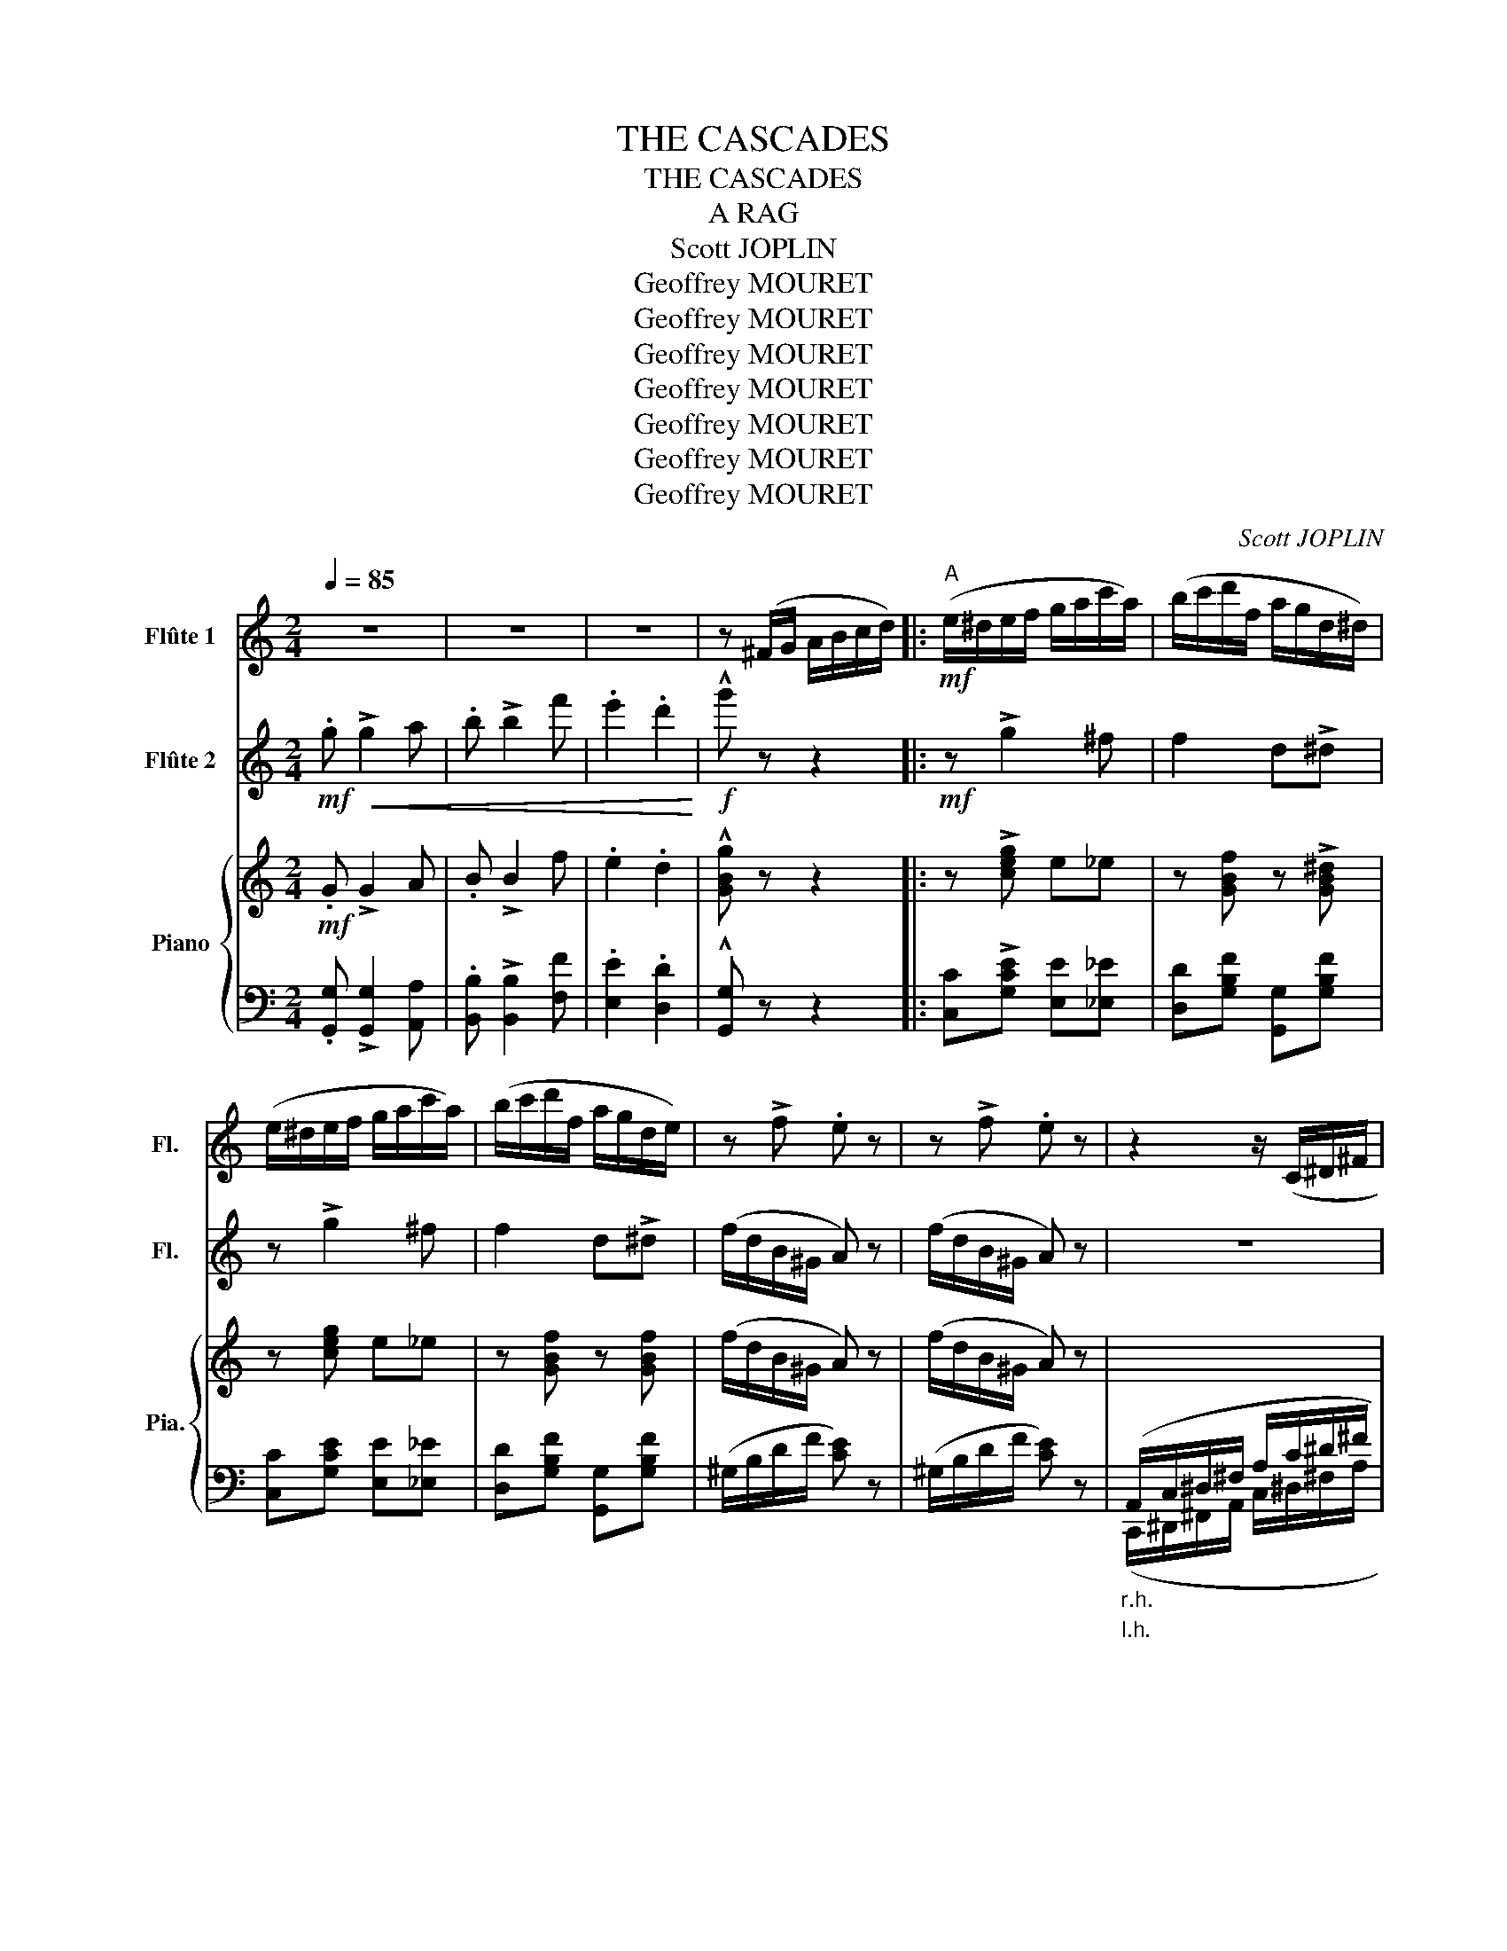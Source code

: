 X:1
T:THE CASCADES
T:THE CASCADES
T:A RAG
T:Scott JOPLIN
T:Geoffrey MOURET
T:Geoffrey MOURET
T:Geoffrey MOURET
T:Geoffrey MOURET
T:Geoffrey MOURET
T:Geoffrey MOURET
T:Geoffrey MOURET
C:Scott JOPLIN
Z:Geoffrey MOURET
%%score 1 2 { 3 | ( 4 5 ) }
L:1/8
Q:1/4=85
M:2/4
K:C
V:1 treble nm="Flûte 1" snm="Fl."
V:2 treble nm="Flûte 2" snm="Fl."
V:3 treble nm="Piano" snm="Pia."
V:4 bass 
V:5 bass 
V:1
 z4 | z4 | z4 | z (^F/G/ A/B/c/d/) |:!mf!"^A" (e/^d/e/f/ g/a/c'/a/) | (b/c'/d'/f/ a/g/d/^d/) | %6
 (e/^d/e/f/ g/a/c'/a/) | (b/c'/d'/f/ a/g/d/e/) | z !>!f .e z | z !>!f .e z | z2 z/ (C/^D/^F/ | %11
 A/c/^d/^f/ a/c'/^d'/^f'/) | _a'^f'/f'/- f'/f'/f' | g'2 (g'/e'/c'/g/) | a2 .d'/!>!d'g/ | c' z z2 | %16
 c._e .c._A | G2 E2 | D2 .F/!>!FF/ |1 E (^F/G/ A/B/c/d/) :|2 E g/g/ gg |: %21
!mf!"^B" (g'/f'/d'/b/ g/f/d/B/) |!mp! c!>!e/e/- e/e/e | B!>!f/f/- f/f/f | %24
 c!>!e/e/- e/!mf!g/c'/e'/ | (g'/f'/d'/b/ g/f/d/B/) | c!>!e/e/- e/G/e | B!>!B/B/- B/B/c | %28
 G z z/ g/b/d'/ |!mf! (g'/f'/d'/b/ g/f/d/B/) |!mp! c!>!e/e/- e/e/e | B!>!f/f/- f/f/f | %32
!mp! c!>!e/e/- e/e/!^!d |!p! c/!<(!e/g/c'/ c/e/g/c'/ | c/f/c'/f/ c/c'^f/!<)! |!mf! g/G/e/d/ cd |1 %36
 c g/g/ gg :|2 c z z2 ||!f! Te'4- | e'3 e' | _e'2 =e'2 | f'2 z2 |:!mf!"^C" f2- f/d/_e/=e/ | %43
 f/d/_e/d/- d/ z/ z | z/ g/_b/g/ c'/bf/- | f2- f/a/c'/f'/ | f2- f/_B/c/^c/ | d/_B/c/B/- B/G/B | %48
 A/f/c/d/- d/_B/G | F z z/ a/c'/f'/ | f2- f/d/_e/=e/ | f/d/_e/d/- d/ z/ z | z/ g/_b/g/ c'/bf/- | %53
 f/d/f/f/ _b/d'/f'/_a'/ | z _b/g/ c'/bf/- | f/d/f/g/- g/d/=B/G/ | c/G/_B A/f/_e/c/ |1 _B2 z2 :|2 %58
 _B2 _b z |:!p!"^D"!<(! _B/B_A/ G/^F/G/B/!<)! | _e z z2 |!p! _B/B_A/ G/^F/G/B/ | _e z z2 | %63
!mp! _a/ag/ (f/e/f/^f/ |!<(! g/)_a/_b/c'/-!<)!!<(! c'/d'/_e'!<)! | %65
!<(! d'/_e'/=e'/f'/- f'/f/c'!<)! |!f! _b2-!>(! b _B!>)! |!p! _B/!<(!B_A/ G/^F/G/B/!<)! | %68
!mf! _e z z2 |!<(! g/gg/ (_a/g/d/f/ | _e/)f/g/c'/- c'/g/c'!<)! |!f! z/ _a/g/f/ a/_e'a/ | %72
 g/_e/g ^f2 | g/_B/g/f/ _ef |1 _e _B/B/ BB :|2 _e2 !^!_e' z |] %76
V:2
!mf! .g!<(! !>!g2 a | .b !>!b2 f' | .e'2 .d'2!<)! |!f! !^!g' z z2 |:!mf! z !>!g2 ^f | f2 d!>!^d | %6
 z !>!g2 ^f | f2 d!>!^d | (f/d/B/^G/ A) z | (f/d/B/^G/ A) z | z4 | (C/^D/^F/A/ c/^d/^f/a/) | %12
 c'._e' .c'._a | g2 e2 | d2 .f/!>!ff/ | e (c/d/ e/f/^f/g/) | _a^f/f/- f/f/f | g2 (g/e/c/G/) | %18
 A2 .d/!>!dG/ |1 c z z2 :|2 c z z2 |:!mf! z !>!B2 d | e!>!a/g/- g/a/g | f!>!a/g/- g/a/g | %24
 e!>!a/g/- g/ z/ z | z !>!B2 d | e!>!a/g/- g/g/^a | e!>!d/B/- B/G/A | B/G/B/d/ g/ z/ z | z4 | %30
 e!>!a/g/- g/a/g | f!>!a/g/- g/a/g | e!>!a/g/- g/a/!^!g |!p!!<(! c' z c' z | c' z c' z | %35
!mf! g/!<)!G/e/d/ ^F=F |1 E z z2 :|2 E z z2 || z4 | z4 | z4 | z4 |:!mf! F2- F/D/_E/=E/ | %43
 F/_B/A/B/- B/d/f/_a/ | z/ _e/_B/e/ c/BB/- | B2- B/A/c/f/ | d2- d/_B/c/^c/ | d/_B/_E/D/- D/G/B | %48
 F/F/A/_B/- B/B/E | Fc/f/- f/ z/ z | d2- d/D/_E/=E/ | F/_B/A/B/- B/d/f/_a/ | z/ _e/_B/e/ c/Bd/- | %53
 d/d/f/f/ _b/ z/ z | z/ _e/_B/e/ c/Bd/- | d/_B/d/=B/- B/d/=B/G/ | E_B AF |1 _B z z2 :|2 _B2 d z |: %59
!p! G/!<(!GF/ _EE/G/!<)! | _B z z2 |!p! G/GF/ _EE/G/ | _B z z2 |!mp! d/dd/ d2 | %64
!<(! _e/_A/_B/c/-!<)!!<(! c/d/e!<)! |!<(! d/_e/=e/f/- f/f/_e!<)! |!f! d2- d _A | %67
!p!!<(! G/GF/ _EE/G/!<)! |!mf! _B z z2 |!<(! B/BB/ B2 | c/f/g/c'/- c'/g/c'!<)! | %71
!f! z/ _a/g/f/ a/_e'a/ | g/_e/g e2 | _e/_B/g/f/ A_A |1 G _B/B/ BB :|2 G2 !^!g z |] %76
V:3
!mf! .G !>!G2 A | .B !>!B2 f | .e2 .d2 | !^![GBg] z z2 |: z !>![ceg] e_e | z [GBf] z !>![GB^d] | %6
 z [ceg] e_e | z [GBf] z [GBf] | (f/d/B/^G/ A) z | (f/d/B/^G/ A) z | %10
"_r.h."[I:staff +1] (A,,/C,/^D,/^F,/ A,/C/^D/^F/ |[I:staff -1] A/c/^d/^f/ a/c'/^d'/^f'/) | %12
 [c'_e'][c_e]/[ce]/- [ce]/[ce]/[ce] | [c'=e']2 z2 | [c^f]2 z2 | e z z2 | %16
 [c_e_a][ce]/[ce]/- [ce]/[ce]/[ce] | [c=eg]2 z2 | [C^FA]2 z2 |1 [Ec] z z2 :|2 [Ec] z z2 |: %21
 z [GBf] z [GBf] | z [Gce] z [Gce] | z [GBf] z [GBf] | z [Gce] z [Gce] | z [GBf] z [GBf] | %26
 z [Gce] z2 | z [DG] z [D^F] | [DG] z [Bdg] z | z [GBf] z [GBf] | z [Gce] z [Gce] | %31
 z [GBf] z [GBf] | z [Gce] [Gce]!^!G |!p!!<(! c2 _B2 | A2 _A2!<)! |!mf! z [Gce] z2 |1 z4 :|2 %37
 z2 [cec'] z ||"^r.h." [Bdf] [Bdf]2 [Bdf] | [_Bdf] [Bdf]2 [Bdf] | [_B_e]2 [_Bc=e]2 | %41
 [Acf] z !^![FA_ef]2 |:!mf! [F_Bdf]2- [FBdf]/ z/ z | dc _B[FBd] | z [G_B_e] _E^C | z4 | %46
 [F_Bdf]2- [FBdf]/ z/ z | z4 | z [Ac] z [_Bc] | [FAc]A c_e | [F_Bdf]2- [FBdf]/ z/ z | dc _B[FBd] | %52
 z [G_B_e] _EG | _B_A GF | z [G_B_e] _E^C | z2 z [GBdf] | z4 |1 z4 :|2 z2 [_Bd_b] z |: %59
!p!!<(! z [G_B_e] z [GB]!<)! |!mf! z [_eg_b]/[eg]/- [eg]/[egc']/[egb] | %61
!p!!<(! z [G_B_e] z [GB]!<)! |!mf! z [_eg_b]/[eg]/- [eg]/[egc']/[^cgb] | z [_A_Bd] z [ABd] | %64
 z [G_B_e] z2 | z [F_Bd] z [FA] |!f! _B!>(! z z2!>)! |!p! z [G_B_e] z [GB] | %68
!mf! z [_eg_b]/[eg]/- [eg]/[egc']/[egb] | z [GBf] z [GBf] | z [Gc_e] z [Gce] | z [_Acf] z2 | %72
 z [G_B_e] z2 | z [G_B_e] z2 |1 _e z [_A,_B,D]2 :|2 z4 |] %76
V:4
 .[G,,G,] !>![G,,G,]2 [A,,A,] | .[B,,B,] !>![B,,B,]2 [F,F] | .[E,E]2 .[D,D]2 | !^![G,,G,] z z2 |: %4
 [C,C]!>![G,CE] [E,E][_E,_E] | [D,D][G,B,F] [G,,G,][G,B,F] | [C,C][G,CE] [E,E][_E,_E] | %7
 [D,D][G,B,F] [G,,G,][G,B,F] | (^G,/B,/D/F/ [CE]) z | (^G,/B,/D/F/ [CE]) z | %10
"_l.h." (C,,/^D,,/^F,,/A,,/ C,/^D,/^F,/A,/ |[I:staff -1] C/^D/^F/A/ c/^d/^f/a/) | _a_EC_A, | %13
 G[c=e] E[Gce] | (DA) [GB]2 | [CGc][I:staff +1] z z2 | _A_EC_A, | G,[C=E] E,[G,CE] | %18
 (D,A,) [G,B,]2 |1 [C,G,C] z z2 :|2 [C,G,C] z z [^C,^C] |: %21
!ped! [D,D][G,B,F] [G,,G,][G,B,F]!ped-up! |!ped! [C,C][G,CE] [G,,G,][G,CE]!ped-up! | %23
!ped! [D,D][G,B,F] [G,,G,][G,B,F]!ped-up! |!ped! [C,C][G,CE] [G,,G,][G,CE]!ped-up! | %25
!ped! [D,D][G,B,F] [G,,G,][G,B,F]!ped-up! |!ped! [C,C][G,CE] [E,,E,][^C,,^C,]!ped-up! | %27
!ped! [D,,D,][D,G,] [D,,D,]!ped-up![D,^F,] | [G,,D,G,] z [G,B,D] z | %29
!ped! [D,D][G,B,F] [G,,G,]!ped-up![G,B,F] |!ped! [C,C][G,CE] [G,,G,][G,CE]!ped-up! | %31
!ped! [D,D][G,B,F] [G,,G,][G,B,F]!ped-up! |!ped! [C,C][G,CE] [G,CE]!^![G,,G,]!ped-up! | %33
!p!!ped!!<(! C,[G,CE] _B,,!ped-up![G,CE] |!ped! A,,[A,CF]!ped-up!!ped! _A,,[_A,C^D]!ped-up!!<)! | %35
!mf!!ped! [G,,G,][G,CE] [A,,A,][G,,G,]!ped-up! |1 [C,C] z z2 :|2 [C,C][G,,G,] [C,,C,] z || %38
"^l.h."[I:staff -1] G G2 G | _A A2 A | G2 _G2 | F[I:staff +1] z !^![F,,F,]2 |: %42
!ped! [D,D]/[_B,,_B,]/[A,,A,]/[G,,G,]/!ped-up! [F,,F,]/[B,,B,]/[C,C]/[^C,^C]/ | %43
!ped! [D,D][C,C]!ped-up!!ped! [_B,,_B,][F,B,D]!ped-up! | %44
!ped! [_E,,_E,][G,_B,_E] [E,,E,][^C,,^C,]!ped-up! | %45
!ped! [D,,D,][F,,F,]/[_B,,_B,]/ [C,C][_E,_E]!ped-up! | %46
!ped! [D,D]/[_B,,_B,]/[A,,A,]/[G,,G,]/ [F,,F,]/[D,,D,]/!ped-up![_E,,_E,]/[=E,,=E,]/ | %47
 [F,,F,][^F,,^F,]/[G,,G,]/- [G,,G,]/[_B,,_B,]/[D,D]/[_D,_D]/ | %48
!ped! [C,C][A,C]!ped-up!!ped! C,[_B,C]!ped-up! |!ped! [F,A,C][A,,A,] [C,C][_E,_E]!ped-up! | %50
!ped! [D,D]/[_B,,_B,]/[A,,A,]/[G,,G,]/ [F,,F,]/[B,,B,]/[C,C]/[^C,^C]/!ped-up! | %51
!ped! [D,D][C,C]!ped-up!!ped! [_B,,_B,][F,B,D]!ped-up! | %52
!ped! [_E,,_E,][G,_B,_E] [E,,E,][G,,G,]!ped-up! |!ped! [_B,,_B,][_A,,_A,] [G,,G,][F,,F,]!ped-up! | %54
!ped! [_E,,_E,][G,_B,_E] [E,,E,][^C,,^C,]!ped-up! | %55
!ped! [D,,D,][_A,,,_A,,]!ped-up!!ped! [G,,,G,,][G,B,DF]!ped-up! | [C,G,_B,][G,CE] [F,C_E][F,A,E] |1 %57
 _B,[F,,F,]/[G,,G,]/ [A,,A,]/[_B,,B,]/[C,C]/[^C,^C]/ :|2 _B,[F,,F,] [_B,,,_B,,] z |: %59
!ped! _E,[G,_B,_E] _B,,[G,B,]!ped-up! |!ped! _E,[G,_B,_E] _B,,[G,B,E]!ped-up! | %61
!ped! _E,[G,_B,_E] _B,,[G,B,]!ped-up! |!ped! _E,[G,_B,_E] [_E,,E,][=E,,=E,]!ped-up! | %63
!mp!!ped! [F,,F,][_A,_B,D] [_B,,,_B,,]!ped-up![A,B,D] | %64
!ped! [_E,,_E,][G,_B,_E] [G,,G,][_G,,_G,]!ped-up! |!ped! [F,,F,][F,_B,D] [F,,F,][F,A,]!ped-up! | %66
!ped! [_B,,_B,]F,D,B,,!ped-up! |!p!!ped! _E,[G,_B,_E] _B,,[G,B,]!ped-up! | %68
!ped! _E,[G,_B,_E] _B,,[G,B,E]!ped-up! |!ped!!<(! D,[G,B,F] G,,[G,B,F]!ped-up! | %70
!ped! C,[G,C_E] C,[G,CE]!ped-up!!<)! |!f!!ped! [F,,F,][_A,CF] [C,C][_C,_C]!ped-up! | %72
 [_B,,_B,][G,B,_E] [A,,A,]2 | [_B,,_B,][G,B,_E] [C,C][B,,B,] |1 [_E,_E] z (F,_B,,) :|2 %75
 [_E,_E][_B,,_B,] !^![_E,,E,] z |] %76
V:5
 x4 | x4 | x4 | x4 |: x4 | x4 | x4 | x4 | x4 | x4 | x4 | x4 | x4 |[I:staff -1] G2 E2 | x4 | x4 | %16
 x4 |[I:staff +1] G,2 E,2 | x4 |1 x z z2 :|2 x4 |: x4 | x4 | x4 | x4 | x4 | x4 | x4 | x4 | x4 | %30
 x4 | x4 | x4 | [C,C]2 [_B,,_B,]2 | [A,,A,]2 [_A,,_A,]2 | x4 |1 x z z2 :|2 x4 || x4 | x4 | x4 | %41
 x4 |: x4 | x4 | x4 | x4 | x4 | x4 | x4 | x4 | x4 | x4 | x4 | x4 | x4 | x4 | x4 |1 D2 x2 :|2 %58
 D2 x2 |: x4 | x4 | x4 | x4 | x4 | x4 | x4 | x4 | x4 | x4 | x4 | x4 | x4 | x4 | x4 |1 x4 :|2 x4 |] %76

